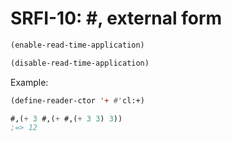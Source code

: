 * SRFI-10: #, external form

#+BEGIN_SRC lisp
(enable-read-time-application)
#+END_SRC

#+BEGIN_SRC lisp
(disable-read-time-application)
#+END_SRC

Example:
#+BEGIN_SRC lisp
(define-reader-ctor '+ #'cl:+)

#,(+ 3 #,(+ #,(+ 3 3) 3))
;=> 12
#+END_SRC




